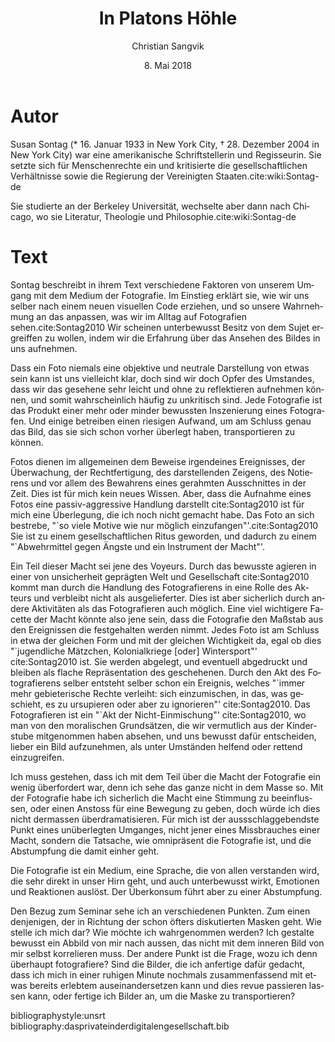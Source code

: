 #+LATEX_CLASS: koma-article
#+LATEX_CLASS_OPTIONS: [a4paper,ngerman,11pt]

#+LANGUAGE: de
#+LATEX_HEADER: \usepackage{ngerman}
#+LATEX_HEADER: \usepackage{url}
#+LATEX_HEADER: \usepackage{breakurl}
#+LATEX_HEADER: \addtokomafont{disposition}{\rmfamily}

#+OPTIONS: toc:nil num:0

#+TITLE: In Platons Höhle
#+LATEX_HEADER: \subtitle{Kommentar}
#+AUTHOR: Christian Sangvik
#+DATE: 8. Mai 2018

* Autor

  Susan Sontag (* 16. Januar 1933 in New York City, † 28. Dezember 2004 in New
  York City) war eine amerikanische Schriftstellerin und Regisseurin. Sie setzte
  sich für Menschenrechte ein und kritisierte die gesellschaftlichen
  Verhältnisse sowie die Regierung der Vereinigten Staaten.cite:wiki:Sontag-de

  Sie studierte an der Berkeley Universität, wechselte aber dann nach Chicago,
  wo sie Literatur, Theologie und Philosophie.cite:wiki:Sontag-de

* Text

  Sontag beschreibt in ihrem Text verschiedene Faktoren von unserem Umgang mit
  dem Medium der Fotografie. Im Einstieg erklärt sie, wie wir uns selber nach
  einem neuen visuellen Code erziehen, und so unsere Wahrnehmung an das
  anpassen, was wir im Alltag auf Fotografien sehen.cite:Sontag2010 Wir scheinen
  unterbewusst Besitz von dem Sujet ergreiffen zu wollen, indem wir die
  Erfahrung über das Ansehen des Bildes in uns aufnehmen.

  Dass ein Foto niemals eine objektive und neutrale Darstellung von etwas sein
  kann ist uns vielleicht klar, doch sind wir doch Opfer des Umstandes, dass wir
  das gesehene sehr leicht und ohne zu reflektieren aufnehmen können, und somit
  wahrscheinlich häufig zu unkritisch sind. Jede Fotografie ist das Produkt
  einer mehr oder minder bewussten Inszenierung eines Fotografen. Und einige
  betreiben einen riesigen Aufwand, um am Schluss genau das Bild, das sie sich
  schon vorher überlegt haben, transportieren zu können.

  Fotos dienen im allgemeinen dem Beweise irgendeines Ereignisses, der
  Überwachung, der Rechtfertigung, des darstellenden Zeigens, des Notierens und
  vor allem des Bewahrens eines gerahmten Ausschnittes in der Zeit. Dies ist für
  mich kein neues Wissen. Aber, dass die Aufnahme eines Fotos eine
  passiv-aggressive Handlung darstellt cite:Sontag2010 ist für mich eine
  Überlegung, die ich noch nicht gemacht habe. Das Foto an sich bestrebe, "`so
  viele Motive wie nur möglich einzufangen"'.cite:Sontag2010 Sie ist zu einem
  gesellschaftlichen Ritus geworden, und dadurch zu einem "`Abwehrmittel gegen
  Ängste und ein Instrument der Macht"'.

  Ein Teil dieser Macht sei jene des Voyeurs. Durch das bewusste agieren in
  einer von unsicherheit geprägten Welt und Gesellschaft cite:Sontag2010 kommt
  man durch die Handlung des Fotografierens in eine Rolle des Akteurs und
  verbleibt nicht als ausgelieferter. Dies ist aber sicherlich durch andere
  Aktivitäten als das Fotografieren auch möglich. Eine viel wichtigere Facette
  der Macht könnte also jene sein, dass die Fotografie den Maßstab aus den
  Ereignissen die festgehalten werden nimmt. Jedes Foto ist am Schluss in etwa
  der gleichen Form und mit der gleichen Wichtigkeit da, egal ob dies
  "`jugendliche Mätzchen, Kolonialkriege [oder] Wintersport"' cite:Sontag2010
  ist. Sie werden abgelegt, und eventuell abgedruckt und bleiben als flache
  Repräsentation des geschehenen. Durch den Akt des Fotografierens selber
  entsteht selber schon ein Ereignis, welches "`immer mehr gebieterische Rechte
  verleiht: sich einzumischen, in das, was geschieht, es zu ursupieren oder aber
  zu ignorieren"' cite:Sontag2010. Das Fotografieren ist ein "`Akt der
  Nicht-Einmischung"' cite:Sontag2010, wo man von den moralischen Grundsätzen,
  die wir vermutlich aus der Kinderstube mitgenommen haben absehen, und uns
  bewusst dafür entscheiden, lieber ein Bild aufzunehmen, als unter Umständen
  helfend oder rettend einzugreifen.

  Ich muss gestehen, dass ich mit dem Teil über die Macht der Fotografie ein
  wenig überfordert war, denn ich sehe das ganze nicht in dem Masse so. Mit der
  Fotografie habe ich sicherlich die Macht eine Stimmung zu beeinflussen, oder
  einen Anstoss für eine Bewegung zu geben, doch würde ich dies nicht dermassen
  überdramatisieren. Für mich ist der aussschlaggebendste Punkt eines
  unüberlegten Umganges, nicht jener eines Missbrauches einer Macht, sondern die
  Tatsache, wie omnipräsent die Fotografie ist, und die Abstumpfung die damit
  einher geht.

  Die Fotografie ist ein Medium, eine Sprache, die von allen verstanden wird,
  die sehr direkt in unser Hirn geht, und auch unterbewusst wirkt, Emotionen und
  Reaktionen auslöst. Der Überkonsum führt aber zu einer Abstumpfung.

  Den Bezug zum Seminar sehe ich an verschiedenen Punkten. Zum einen denjenigen,
  der in Richtung der schon öfters diskutierten Masken geht. Wie stelle ich mich
  dar? Wie möchte ich wahrgenommen werden? Ich gestalte bewusst ein Abbild von
  mir nach aussen, das nicht mit dem inneren Bild von mir selbst korrelieren
  muss. Der andere Punkt ist die Frage, wozu ich denn überhaupt fotografiere?
  Sind die Bilder, die ich anfertige dafür gedacht, dass ich mich in einer
  ruhigen Minute nochmals zusammenfassend mit etwas bereits erlebtem
  auseinandersetzen kann und dies revue passieren lassen kann, oder fertige ich
  Bilder an, um die Maske zu transportieren?

bibliographystyle:unsrt
bibliography:dasprivateinderdigitalengesellschaft.bib
